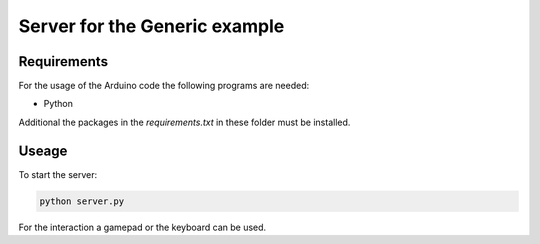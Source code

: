 ==============================
Server for the Generic example
==============================

.. sphinx-marker

Requirements
^^^^^^^^^^^^

For the usage of the Arduino code the following programs are needed:

- Python

Additional the packages in the `requirements.txt` in these folder must be installed.

Useage
^^^^^^

To start the server:

.. code:: bash

    python server.py

For the interaction a gamepad or the keyboard can be used.